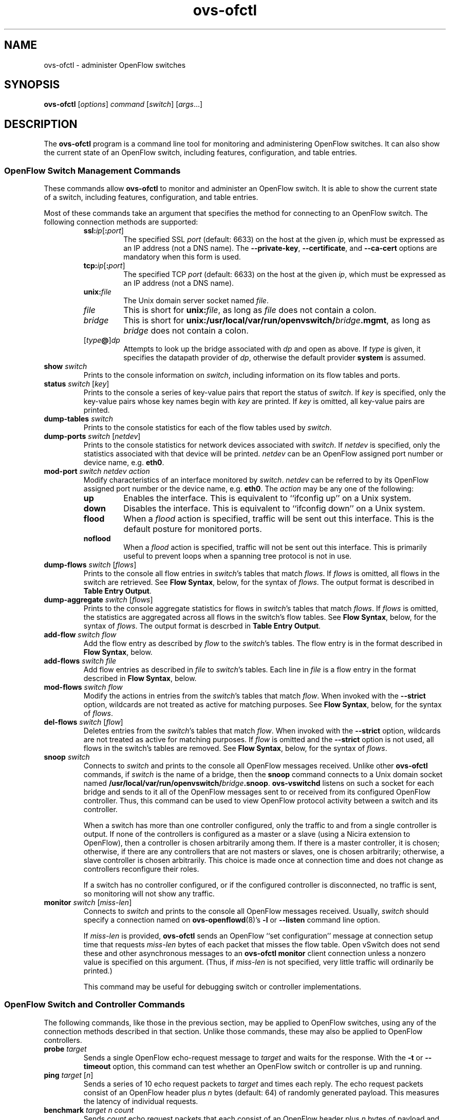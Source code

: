 .\" -*- nroff -*-
.de IQ
.  br
.  ns
.  IP "\\$1"
..
.TH ovs\-ofctl 8 "January 2010" "Open vSwitch" "Open vSwitch Manual"
.ds PN ovs\-ofctl
.
.SH NAME
ovs\-ofctl \- administer OpenFlow switches
.
.SH SYNOPSIS
.B ovs\-ofctl
[\fIoptions\fR] \fIcommand \fR[\fIswitch\fR] [\fIargs\fR\&...]
.
.SH DESCRIPTION
The
.B ovs\-ofctl
program is a command line tool for monitoring and administering
OpenFlow switches.  It can also show the current state of an OpenFlow
switch, including features, configuration, and table entries.
.
.SS "OpenFlow Switch Management Commands"
.PP
These commands allow \fBovs\-ofctl\fR to monitor and administer an OpenFlow
switch.  It is able to show the current state of a switch, including
features, configuration, and table entries.
.PP
Most of these commands take an argument that specifies the method for
connecting to an OpenFlow switch.  The following connection methods
are supported:
.
.RS
.IP "\fBssl:\fIip\fR[\fB:\fIport\fR]"
The specified SSL \fIport\fR (default: 6633) on the host at the given
\fIip\fR, which must be expressed as an IP address (not a DNS name).
The \fB\-\-private\-key\fR, \fB\-\-certificate\fR, and
\fB\-\-ca\-cert\fR options are mandatory when this form is used.
.
.IP "\fBtcp:\fIip\fR[\fB:\fIport\fR]"
The specified TCP \fIport\fR (default: 6633) on the host at the given
\fIip\fR, which must be expressed as an IP address (not a DNS name).
.
.TP
\fBunix:\fIfile\fR
The Unix domain server socket named \fIfile\fR.
.
.IP "\fIfile\fR"
This is short for \fBunix:\fIfile\fR, as long as \fIfile\fR does not
contain a colon.
.
.IP \fIbridge\fR
This is short for \fBunix:/usr/local/var/run/openvswitch/\fIbridge\fB.mgmt\fR, as long as
\fIbridge\fR does not contain a colon.
.
.IP [\fItype\fB@\fR]\fIdp\fR
Attempts to look up the bridge associated with \fIdp\fR and open as
above.  If \fItype\fR is given, it specifies the datapath provider of
\fIdp\fR, otherwise the default provider \fBsystem\fR is assumed.
.RE
.
.TP
\fBshow \fIswitch\fR
Prints to the console information on \fIswitch\fR, including
information on its flow tables and ports.
.
.TP
\fBstatus \fIswitch\fR [\fIkey\fR]
Prints to the console a series of key-value pairs that report the
status of \fIswitch\fR.  If \fIkey\fR is specified, only the key-value
pairs whose key names begin with \fIkey\fR are printed.  If \fIkey\fR is
omitted, all key-value pairs are printed.
.
.TP
\fBdump\-tables \fIswitch\fR
Prints to the console statistics for each of the flow tables used by
\fIswitch\fR.
.
.TP
\fBdump\-ports \fIswitch\fR [\fInetdev\fR]
Prints to the console statistics for network devices associated with 
\fIswitch\fR.  If \fInetdev\fR is specified, only the statistics
associated with that device will be printed.  \fInetdev\fR can be an
OpenFlow assigned port number or device name, e.g. \fBeth0\fR.
.
.TP
\fBmod\-port \fIswitch\fR \fInetdev\fR \fIaction\fR
Modify characteristics of an interface monitored by \fIswitch\fR.  
\fInetdev\fR can be referred to by its OpenFlow assigned port number or 
the device name, e.g. \fBeth0\fR.  The \fIaction\fR may be any one of the
following:
.
.RS
.IP \fBup\fR
Enables the interface.  This is equivalent to ``ifconfig up'' on a Unix
system.
.
.IP \fBdown\fR
Disables the interface.  This is equivalent to ``ifconfig down'' on a Unix
system.
.
.IP \fBflood\fR
When a \fIflood\fR action is specified, traffic will be sent out this
interface.  This is the default posture for monitored ports.
.
.IP \fBnoflood\fR
When a \fIflood\fR action is specified, traffic will not be sent out 
this interface.  This is primarily useful to prevent loops when a
spanning tree protocol is not in use.
.
.RE
.
.TP
\fBdump\-flows \fIswitch \fR[\fIflows\fR]
Prints to the console all flow entries in \fIswitch\fR's
tables that match \fIflows\fR.  If \fIflows\fR is omitted, all flows
in the switch are retrieved.  See \fBFlow Syntax\fR, below, for the
syntax of \fIflows\fR.  The output format is described in 
\fBTable Entry Output\fR.
.
.TP
\fBdump\-aggregate \fIswitch \fR[\fIflows\fR]
Prints to the console aggregate statistics for flows in 
\fIswitch\fR's tables that match \fIflows\fR.  If \fIflows\fR is omitted, 
the statistics are aggregated across all flows in the switch's flow
tables.  See \fBFlow Syntax\fR, below, for the syntax of \fIflows\fR.
The output format is descrbed in \fBTable Entry Output\fR.
.
.TP
\fBadd\-flow \fIswitch flow\fR
Add the flow entry as described by \fIflow\fR to the \fIswitch\fR's 
tables.  The flow entry is in the format described in \fBFlow Syntax\fR, 
below.
.
.TP
\fBadd\-flows \fIswitch file\fR
Add flow entries as described in \fIfile\fR to \fIswitch\fR's 
tables.  Each line in \fIfile\fR is a flow entry in the format
described in \fBFlow Syntax\fR, below.
.
.TP
\fBmod\-flows \fIswitch flow\fR
Modify the actions in entries from the \fIswitch\fR's tables 
that match \fIflow\fR.  When invoked with the \fB\-\-strict\fR option,
wildcards are not treated as active for matching purposes.  See 
\fBFlow Syntax\fR, below, for the syntax of \fIflows\fR.
.
.TP
\fBdel\-flows \fIswitch \fR[\fIflow\fR]
Deletes entries from the \fIswitch\fR's tables that match
\fIflow\fR.  When invoked with the \fB\-\-strict\fR option, wildcards are 
not treated as active for matching purposes.  If \fIflow\fR is 
omitted and the \fB\-\-strict\fR option is not used, all flows in the 
switch's tables are removed.  See \fBFlow Syntax\fR, below, for the 
syntax of \fIflows\fR.
.
.IP "\fBsnoop \fIswitch\fR"
Connects to \fIswitch\fR and prints to the console all OpenFlow
messages received.  Unlike other \fBovs\-ofctl\fR commands, if
\fIswitch\fR is the name of a bridge, then the \fBsnoop\fR command
connects to a Unix domain socket named
\fB/usr/local/var/run/openvswitch/\fIbridge\fB.snoop\fR.  \fBovs\-vswitchd\fR listens on
such a socket for each bridge and sends to it all of the OpenFlow
messages sent to or received from its configured OpenFlow controller.
Thus, this command can be used to view OpenFlow protocol activity
between a switch and its controller.
.IP
When a switch has more than one controller configured, only the
traffic to and from a single controller is output.  If none of the
controllers is configured as a master or a slave (using a Nicira
extension to OpenFlow), then a controller is chosen arbitrarily among
them.  If there is a master controller, it is chosen; otherwise, if
there are any controllers that are not masters or slaves, one is
chosen arbitrarily; otherwise, a slave controller is chosen
arbitrarily.  This choice is made once at connection time and does not
change as controllers reconfigure their roles.
.IP
If a switch has no controller configured, or if
the configured controller is disconnected, no traffic is sent, so
monitoring will not show any traffic.
.
.IQ "\fBmonitor \fIswitch\fR [\fImiss-len\fR]"
Connects to \fIswitch\fR and prints to the console all OpenFlow
messages received.  Usually, \fIswitch\fR should specify a connection
named on \fBovs\-openflowd\fR(8)'s \fB\-l\fR or \fB\-\-listen\fR command line
option.
.IP
If \fImiss-len\fR is provided, \fBovs\-ofctl\fR sends an OpenFlow ``set
configuration'' message at connection setup time that requests
\fImiss-len\fR bytes of each packet that misses the flow table.  Open vSwitch
does not send these and other asynchronous messages to an
\fBovs\-ofctl monitor\fR client connection unless a nonzero value is
specified on this argument.  (Thus, if \fImiss\-len\fR is not
specified, very little traffic will ordinarily be printed.)
.IP
This command may be useful for debugging switch or controller
implementations.
.
.SS "OpenFlow Switch and Controller Commands"
.
The following commands, like those in the previous section, may be
applied to OpenFlow switches, using any of the connection methods
described in that section.  Unlike those commands, these may also be
applied to OpenFlow controllers.
.
.TP
\fBprobe \fItarget\fR
Sends a single OpenFlow echo-request message to \fItarget\fR and waits
for the response.  With the \fB\-t\fR or \fB\-\-timeout\fR option, this
command can test whether an OpenFlow switch or controller is up and
running.
.
.TP
\fBping \fItarget \fR[\fIn\fR]
Sends a series of 10 echo request packets to \fItarget\fR and times
each reply.  The echo request packets consist of an OpenFlow header
plus \fIn\fR bytes (default: 64) of randomly generated payload.  This
measures the latency of individual requests.
.
.TP
\fBbenchmark \fItarget n count\fR
Sends \fIcount\fR echo request packets that each consist of an
OpenFlow header plus \fIn\fR bytes of payload and waits for each
response.  Reports the total time required.  This is a measure of the
maximum bandwidth to \fItarget\fR for round-trips of \fIn\fR-byte
messages.
.
.SS "Flow Syntax"
.PP
Some \fBovs\-ofctl\fR commands accept an argument that describes a flow or
flows.  Such flow descriptions comprise a series
\fIfield\fB=\fIvalue\fR assignments, separated by commas or white
space.  (Embedding spaces into a flow description normally requires
quoting to prevent the shell from breaking the description into
multiple arguments.)
.PP
Flow descriptions should be in \fBnormal form\fR.  This means that a
flow may only specify a value for an L3 field if it also specifies a
particular L2 protocol, and that a flow may only specify an L4 field
if it also specifies particular L2 and L3 protocol types.  For
example, if the L2 protocol type \fBdl_type\fR is wildcarded, then L3
fields \fBnw_src\fR, \fBnw_dst\fR, and \fBnw_proto\fR must also be
wildcarded.  Similarly, if \fBdl_type\fR or \fBnw_proto\fR (the L3
protocol type) is wildcarded, so must be \fBtp_dst\fR and
\fBtp_src\fR, which are L4 fields.  \fBovs\-ofctl\fR will warn about
flows not in normal form.
.PP
The following field assignments describe how a flow matches a packet.
If any of these assignments is omitted from the flow syntax, the field
is treated as a wildcard; thus, if all of them are omitted, the
resulting flow matches all packets.  The string \fB*\fR or \fBANY\fR
may be specified to explicitly mark any of these fields as a wildcard.  
(\fB*\fR should be quoted to protect it from shell expansion.)
.
.IP \fBin_port=\fIport_no\fR
Matches physical port \fIport_no\fR.  Switch ports are numbered as
displayed by \fBovs\-ofctl show\fR.
.
.IP \fBdl_vlan=\fIvlan\fR
Matches IEEE 802.1q Virtual LAN tag \fIvlan\fR.  Specify \fB0xffff\fR
as \fIvlan\fR to match packets that are not tagged with a Virtual LAN;
otherwise, specify a number between 0 and 4095, inclusive, as the
12-bit VLAN ID to match.
.
.IP \fBdl_vlan_pcp=\fIpriority\fR
Matches IEEE 802.1q Priority Code Point (PCP) \fIpriority\fR, which is
specified as a value between 0 and 7, inclusive.  A higher value
indicates a higher frame priority level.
.
.IP \fBdl_src=\fIxx\fB:\fIxx\fB:\fIxx\fB:\fIxx\fB:\fIxx\fB:\fIxx\fR
.IQ \fBdl_dst=\fIxx\fB:\fIxx\fB:\fIxx\fB:\fIxx\fB:\fIxx\fB:\fIxx\fR
Matches an Ethernet source (or destination) address specified as 6
pairs of hexadecimal digits delimited by colons
(e.g. \fB00:0A:E4:25:6B:B0\fR).
.
.IP \fBdl_type=\fIethertype\fR
Matches Ethernet protocol type \fIethertype\fR, which is specified as an
integer between 0 and 65535, inclusive, either in decimal or as a 
hexadecimal number prefixed by \fB0x\fR (e.g. \fB0x0806\fR to match ARP 
packets).
.
.IP \fBnw_src=\fIip\fR[\fB/\fInetmask\fR]
.IQ \fBnw_dst=\fIip\fR[\fB/\fInetmask\fR]
When \fBdl_type\fR is 0x0800 (possibly via shorthand, e.g. \fBip\fR
or \fBtcp\fR), matches IPv4 source (or destination) address \fIip\fR,
which may be specified as an IP address or host name
(e.g. \fB192.168.1.1\fR or \fBwww.example.com\fR).  The optional
\fInetmask\fR allows restricting a match to an IPv4 address prefix.
The netmask may be specified as a dotted quad
(e.g. \fB192.168.1.0/255.255.255.0\fR) or as a CIDR block
(e.g. \fB192.168.1.0/24\fR).
.IP
When \fBdl_type=0x0806\fR or \fBarp\fR is specified, matches the
\fBar_spa\fR or \fBar_tpa\fR field, respectively, in ARP packets for
IPv4 and Ethernet.
.IP
When \fBdl_type\fR is wildcarded or set to a value other than 0x0800
or 0x0806, the values of \fBnw_src\fR and \fBnw_dst\fR are ignored
(see \fBFlow Syntax\fR above).
.
.IP \fBnw_proto=\fIproto\fR
When \fBip\fR or \fBdl_type=0x0800\fR is specified, matches IP
protocol type \fIproto\fR, which is specified as a decimal number
between 0 and 255, inclusive (e.g. 6 to match TCP packets).
.IP
When \fBarp\fR or \fBdl_type=0x0806\fR is specified, matches the lower
8 bits of the ARP opcode.  ARP opcodes greater than 255 are treated as
0.
.IP
When \fBdl_type\fR is wildcarded or set to a value other than 0x0800
or 0x0806, the value of \fBnw_proto\fR is ignored (see \fBFlow
Syntax\fR above).
.
.IP \fBnw_tos=\fItos\fR
Matches IP ToS/DSCP field \fItos\fR, which is specified as a decimal 
number between 0 and 255, inclusive.  Note that the two lower reserved
bits are ignored for matching purposes.
.IP
The value of \fBnw_proto\fR is ignored unless \fBdl_type=0x0800\fR,
\fBip\fR, \fBicmp\fR, \fBtcp\fR, or \fBudp\fR is also specified (see
\fBFlow Syntax\fR above).
.
.IP \fBtp_src=\fIport\fR
.IQ \fBtp_dst=\fIport\fR
When \fBdl_type\fR and \fBnw_proto\fR specify TCP or UDP, \fBtp_src\fR
and \fBtp_dst\fR match the UDP or TCP source or destination port
\fIport\fR, respectively. which is specified as a decimal number
between 0 and 65535, inclusive (e.g. 80 to match packets originating
from a HTTP server).
.IP
When \fBdl_type\fR and \fBnw_proto\fR take other values, the values of
these settings are ignored (see \fBFlow Syntax\fR above).
.
.IP \fBicmp_type=\fItype\fR
.IQ \fBicmp_code=\fIcode\fR
When \fBdl_type\fR and \fBnw_proto\fR specify ICMP, \fItype\fR matches
the ICMP type and \fIcode\fR matches the ICMP code.  Each is specified
as a decimal number between 0 and 255, inclusive.
.IP
When \fBdl_type\fR and \fBnw_proto\fR take other values, the values of
these settings are ignored (see \fBFlow Syntax\fR above).
.
.PP
The following shorthand notations are also available:
.
.IP \fBip\fR
Same as \fBdl_type=0x0800\fR.
.
.IP \fBicmp\fR
Same as \fBdl_type=0x0800,nw_proto=1\fR.
.
.IP \fBtcp\fR
Same as \fBdl_type=0x0800,nw_proto=6\fR.
.
.IP \fBudp\fR
Same as \fBdl_type=0x0800,nw_proto=17\fR.
.
.IP \fBarp\fR
Same as \fBdl_type=0x0806\fR.
.
.PP
The \fBadd\-flow\fR and \fBadd\-flows\fR commands require an additional
field, which must be the final field specified:
.
.IP \fBactions=\fR[\fItarget\fR][\fB,\fItarget\fR...]\fR
Specifies a comma-separated list of actions to take on a packet when the 
flow entry matches.  If no \fItarget\fR is specified, then packets
matching the flow are dropped.  The \fItarget\fR may be a decimal port 
number designating the physical port on which to output the packet, or one 
of the following keywords:
.
.RS
.IP \fBoutput\fR:\fIport\fR
Outputs the packet on the port specified by \fIport\fR.
.
.IP \fBenqueue\fR:\fIport\fB:\fIqueue\fR
Enqueues the packet on the specified \fIqueue\fR within port
\fIport\fR.  The number of supported queues depends on the switch;
some OpenFlow implementations do not support queuing at all.
.
.IP \fBnormal\fR
Subjects the packet to the device's normal L2/L3 processing.  (This
action is not implemented by all OpenFlow switches.)
.
.IP \fBflood\fR
Outputs the packet on all switch physical ports other than the port on
which it was received and any ports on which flooding is disabled
(typically, these would be ports disabled by the IEEE 802.1D spanning
tree protocol).
.
.IP \fBall\fR
Outputs the packet on all switch physical ports other than the port on
which it was received.
.
.IP \fBcontroller\fR:\fImax_len\fR
Sends the packet to the OpenFlow controller as a ``packet in''
message.  If \fImax_len\fR is a number, then it specifies the maximum
number of bytes that should be sent.  If \fImax_len\fR is \fBALL\fR or
omitted, then the entire packet is sent.
.
.IP \fBlocal\fR
Outputs the packet on the ``local port,'' which corresponds to the
\fBof\fIn\fR network device (see \fBCONTACTING THE CONTROLLER\fR in
\fBovs\-openflowd\fR(8) for information on the \fBof\fIn\fR network device).
.
.IP \fBdrop\fR
Discards the packet, so no further processing or forwarding takes place.
If a drop action is used, no other actions may be specified.
.
.IP \fBmod_vlan_vid\fR:\fIvlan_vid\fR
Modifies the VLAN id on a packet.  The VLAN tag is added or modified 
as necessary to match the value specified.  If the VLAN tag is added,
a priority of zero is used (see the \fBmod_vlan_pcp\fR action to set
this).
.
.IP \fBmod_vlan_pcp\fR:\fIvlan_pcp\fR
Modifies the VLAN priority on a packet.  The VLAN tag is added or modified 
as necessary to match the value specified.  Valid values are between 0
(lowest) and 7 (highest).  If the VLAN tag is added, a vid of zero is used 
(see the \fBmod_vlan_vid\fR action to set this).
.
.IP \fBstrip_vlan\fR
Strips the VLAN tag from a packet if it is present.
.
.IP \fBmod_dl_src\fB:\fImac\fR
Sets the source Ethernet address to \fImac\fR.
.
.IP \fBmod_dl_dst\fB:\fImac\fR
Sets the destination Ethernet address to \fImac\fR.
.
.IP \fBmod_nw_src\fB:\fIip\fR
Sets the IPv4 source address to \fIip\fR.
.
.IP \fBmod_nw_dst\fB:\fIip\fR
Sets the IPv4 destination address to \fIip\fR.
.
.IP \fBmod_tp_src\fB:\fIport\fR
Sets the TCP or UDP source port to \fIport\fR.
.
.IP \fBmod_tp_dst\fB:\fIport\fR
Sets the TCP or UDP destination port to \fIport\fR.
.
.IP \fBmod_nw_tos\fB:\fItos\fR
Sets the IP ToS/DSCP field to \fItos\fR.  Valid values are between 0 and
255, inclusive.  Note that the two lower reserved bits are never
modified.
.
.RE
.IP
The following actions are Nicira vendor extensions that, as of this writing, are
only known to be implemented by Open vSwitch:
.
.RS
.
.IP \fBresubmit\fB:\fIport\fR
Re-searches the OpenFlow flow table with the \fBin_port\fR field
replaced by \fIport\fR and executes the actions found, if any, in
addition to any other actions in this flow entry.  Recursive
\fBresubmit\fR actions are ignored.
.
.IP \fBset_tunnel\fB:\fIid\fR
If outputting to a port that encapsulates the packet in a tunnel and supports
an identifier (such as GRE), sets the identifier to \fBid\fR.
.
.IP \fBdrop_spoofed_arp\fR
Stops processing further actions, if the packet being processed is an
Ethernet+IPv4 ARP packet for which the source Ethernet address inside
the ARP packet differs from the source Ethernet address in the
Ethernet header.
.
This is useful because OpenFlow does not provide a way to match on the
Ethernet addresses inside ARP packets, so there is no other way to
drop spoofed ARPs other than sending every ARP packet to a controller.
.RE
.
.IP
(The OpenFlow protocol supports other actions that \fBovs\-ofctl\fR does
not yet expose to the user.)
.
.PP
The \fBadd\-flow\fR, \fBadd\-flows\fR, and \fBmod\-flows\fR commands
support an additional optional field:
.
.IP \fBcookie=\fIvalue\fR
.
A cookie is an opaque identifier that can be associated with the flow.
\fIvalue\fR can be any 64-bit number and need not be unique among
flows.
.
.PP
The \fBadd\-flow\fR, \fBadd\-flows\fR, and \fBdel\-flows\fR commands
support an additional optional field:
.
.IP \fBpriority=\fIvalue\fR
The priority at which a wildcarded entry will match in comparison to
others.  \fIvalue\fR is a number between 0 and 65535, inclusive.  A higher 
\fIvalue\fR will match before a lower one.  An exact-match entry will always 
have priority over an entry containing wildcards, so it has an implicit 
priority value of 65535.  When adding a flow, if the field is not specified, 
the flow's priority will default to 32768.
.
.PP
The \fBadd\-flow\fR and \fBadd\-flows\fR commands support additional
optional fields:
.
.TP
\fBidle_timeout=\fIseconds\fR
Causes the flow to expire after the given number of seconds of
inactivity.  A value of 0 prevents a flow from expiring due to
inactivity.  The default is 60 seconds.
.
.IP \fBhard_timeout=\fIseconds\fR
Causes the flow to expire after the given number of seconds,
regardless of activity.  A value of 0 (the default) gives the flow no
hard expiration deadline.
.
.PP
The \fBdump\-flows\fR, \fBdump\-aggregate\fR, \fBdel\-flow\fR 
and \fBdel\-flows\fR commands support one additional optional field:
.
.TP
\fBout_port=\fIport\fR
If set, a matching flow must include an output action to \fIport\fR.
.
.PP
The \fBdump\-flows\fR and \fBdump\-aggregate\fR commands support an
additional optional field:
.
.IP \fBtable=\fInumber\fR
If specified, limits the flows about which statistics are gathered to
those in the table with the given \fInumber\fR.  Tables are numbered
as shown by the \fBdump\-tables\fR command.
.
If this field is not specified, or if \fInumber\fR is given as
\fB255\fR, statistics are gathered about flows from all tables.
.
.SS "Table Entry Output"
.
The \fBdump\-tables\fR and \fBdump\-aggregate\fR commands print information 
about the entries in a datapath's tables.  Each line of output is a 
unique flow entry, which begins with some common information:
.
.IP \fBduration\fR
The number of seconds the entry has been in the table.
.
.IP \fBtable_id\fR
The table that contains the flow.  When a packet arrives, the switch 
begins searching for an entry at the lowest numbered table.  Tables are 
numbered as shown by the \fBdump\-tables\fR command.
.
.IP \fBpriority\fR
The priority of the entry in relation to other entries within the same
table.  A higher value will match before a lower one.
.
.IP \fBn_packets\fR
The number of packets that have matched the entry.
.
.IP \fBn_bytes\fR
The total number of bytes from packets that have matched the entry.
.
.PP
The rest of the line consists of a description of the flow entry as 
described in \fBFlow Syntax\fR, above.
.
.
.SH OPTIONS
.TP
\fB\-\-strict\fR
Uses strict matching when running flow modification commands.
.
.SS "Public Key Infrastructure Options"
.de IQ
.  br
.  ns
.  IP "\\$1"
..
.IP "\fB\-p\fR \fIprivkey.pem\fR"
.IQ "\fB\-\-private\-key=\fIprivkey.pem\fR"
Specifies a PEM file containing the private key used as \fB\*(PN\fR's
identity for outgoing SSL connections.
.
.IP "\fB\-c\fR \fIcert.pem\fR"
.IQ "\fB\-\-certificate=\fIcert.pem\fR"
Specifies a PEM file containing a certificate that certifies the
private key specified on \fB\-p\fR or \fB\-\-private\-key\fR to be
trustworthy.  The certificate must be signed by the certificate
authority (CA) that the peer in SSL connections will use to verify it.
.
.IP "\fB\-C\fR \fIcacert.pem\fR"
.IQ "\fB\-\-ca\-cert=\fIcacert.pem\fR"
Specifies a PEM file containing the CA certificate that \fB\*(PN\fR
should use to verify certificates presented to it by SSL peers.  (This
may be the same certificate that SSL peers use to verify the
certificate specified on \fB\-c\fR or \fB\-\-certificate\fR, or it may
be a different one, depending on the PKI design in use.)
.
.IP "\fB\-C none\fR"
.IQ "\fB\-\-ca\-cert=none\fR"
Disables verification of certificates presented by SSL peers.  This
introduces a security risk, because it means that certificates cannot
be verified to be those of known trusted hosts.
.TP
\fB\-v\fImodule\fR[\fB:\fIfacility\fR[\fB:\fIlevel\fR]], \fB\-\-verbose=\fImodule\fR[\fB:\fIfacility\fR[\fB:\fIlevel\fR]]
.
Sets the logging level for \fImodule\fR in \fIfacility\fR to
\fIlevel\fR:
.
.RS
.IP \(bu
\fImodule\fR may be any valid module name (as displayed by the
\fB\-\-list\fR action on \fBovs\-appctl\fR(8)), or the special name
\fBANY\fR to set the logging levels for all modules.
.
.IP \(bu
\fIfacility\fR may be \fBsyslog\fR, \fBconsole\fR, or \fBfile\fR to
set the levels for logging to the system log, the console, or a file
respectively, or \fBANY\fR to set the logging levels for both
facilities.  If it is omitted, \fIfacility\fR defaults to \fBANY\fR.
.IP
Regardless of the log levels set for \fBfile\fR, logging to a file
will not take place unless \fB\-\-log\-file\fR is also specified (see
below).
.
.IP \(bu 
\fIlevel\fR must be one of \fBemer\fR, \fBerr\fR, \fBwarn\fR,
\fBinfo\fR, or
\fBdbg\fR, designating the minimum severity of a message for it to be
logged.  If it is omitted, \fIlevel\fR defaults to \fBdbg\fR.
.RE
.
.TP
\fB\-v\fR, \fB\-\-verbose\fR
Sets the maximum logging verbosity level, equivalent to
\fB\-\-verbose=ANY:ANY:dbg\fR.
.
.TP
\fB\-vPATTERN:\fIfacility\fB:\fIpattern\fR, \fB\-\-verbose=PATTERN:\fIfacility\fB:\fIpattern\fR
Sets the log pattern for \fIfacility\fR to \fIpattern\fR.  Refer to
\fBovs\-appctl\fR(8) for a description of the valid syntax for \fIpattern\fR.
.
.TP
\fB\-\-log\-file\fR[\fB=\fIfile\fR]
Enables logging to a file.  If \fIfile\fR is specified, then it is
used as the exact name for the log file.  The default log file name
used if \fIfile\fR is omitted is \fB/usr/local/var/log/openvswitch/\*(PN.log\fR.
.TP
\fB\-h\fR, \fB\-\-help\fR
Prints a brief help message to the console.
.
.TP
\fB\-V\fR, \fB\-\-version\fR
Prints version information to the console.
.
.SH EXAMPLES
.
The following examples assume that an OpenFlow switch on the local
host has been configured to listen for management connections on a
Unix domain socket named \fB/usr/local/var/run/openvswitch/openflow.sock\fR, e.g. by
specifying \fB\-\-listen=punix:/usr/local/var/run/openvswitch/openflow.sock\fR on the
\fBovs\-openflowd\fR(8) command line.
.
.TP
\fBovs\-ofctl dump\-tables unix:/usr/local/var/run/openvswitch/openflow.sock\fR
Prints out the switch's table stats.  (This is more interesting after
some traffic has passed through.)
.
.TP
\fBovs\-ofctl dump\-flows unix:/usr/local/var/run/openvswitch/openflow.sock\fR
Prints the flow entries in the switch.
.
.SH "SEE ALSO"
.
.BR ovs\-appctl (8),
.BR ovs\-controller (8),
.BR ovs\-vswitchd (8)
